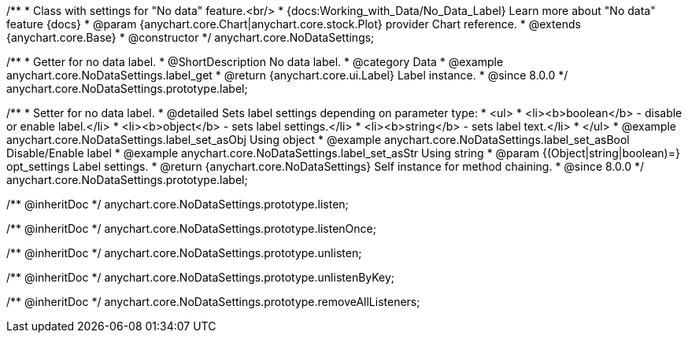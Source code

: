 /**
 * Class with settings for "No data" feature.<br/>
 * {docs:Working_with_Data/No_Data_Label} Learn more about "No data" feature {docs}
 * @param {anychart.core.Chart|anychart.core.stock.Plot} provider Chart reference.
 * @extends {anychart.core.Base}
 * @constructor
 */
anychart.core.NoDataSettings;

//----------------------------------------------------------------------------------------------------------------------
//
//  anychart.core.NoDataSettings.prototype.label
//
//----------------------------------------------------------------------------------------------------------------------

/**
 * Getter for no data label.
 * @ShortDescription No data label.
 * @category Data
 * @example anychart.core.NoDataSettings.label_get
 * @return {anychart.core.ui.Label} Label instance.
 * @since 8.0.0
 */
anychart.core.NoDataSettings.prototype.label;

/**
 * Setter for no data label.
 * @detailed Sets label settings depending on parameter type:
 * <ul>
 *   <li><b>boolean</b> - disable or enable label.</li>
 *   <li><b>object</b> - sets label settings.</li>
 *   <li><b>string</b> - sets label text.</li>
 * </ul>
 * @example anychart.core.NoDataSettings.label_set_asObj Using object
 * @example anychart.core.NoDataSettings.label_set_asBool Disable/Enable label
 * @example anychart.core.NoDataSettings.label_set_asStr Using string
 * @param {(Object|string|boolean)=} opt_settings Label settings.
 * @return {anychart.core.NoDataSettings} Self instance for method chaining.
 * @since 8.0.0
 */
anychart.core.NoDataSettings.prototype.label;

/** @inheritDoc */
anychart.core.NoDataSettings.prototype.listen;

/** @inheritDoc */
anychart.core.NoDataSettings.prototype.listenOnce;

/** @inheritDoc */
anychart.core.NoDataSettings.prototype.unlisten;

/** @inheritDoc */
anychart.core.NoDataSettings.prototype.unlistenByKey;

/** @inheritDoc */
anychart.core.NoDataSettings.prototype.removeAllListeners;

